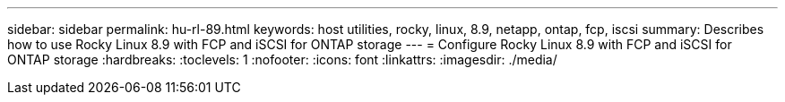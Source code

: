 ---
sidebar: sidebar
permalink: hu-rl-89.html
keywords: host utilities, rocky, linux, 8.9, netapp, ontap, fcp, iscsi
summary: Describes how to use Rocky Linux 8.9 with FCP and iSCSI for ONTAP storage
---
= Configure Rocky Linux 8.9 with FCP and iSCSI for ONTAP storage
:hardbreaks:
:toclevels: 1
:nofooter:
:icons: font
:linkattrs:
:imagesdir: ./media/

[.lead]

